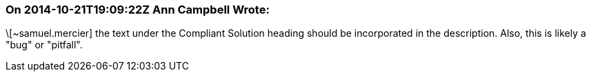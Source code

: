 === On 2014-10-21T19:09:22Z Ann Campbell Wrote:
\[~samuel.mercier] the text under the Compliant Solution heading should be incorporated in the description. Also, this is likely a "bug" or "pitfall".

